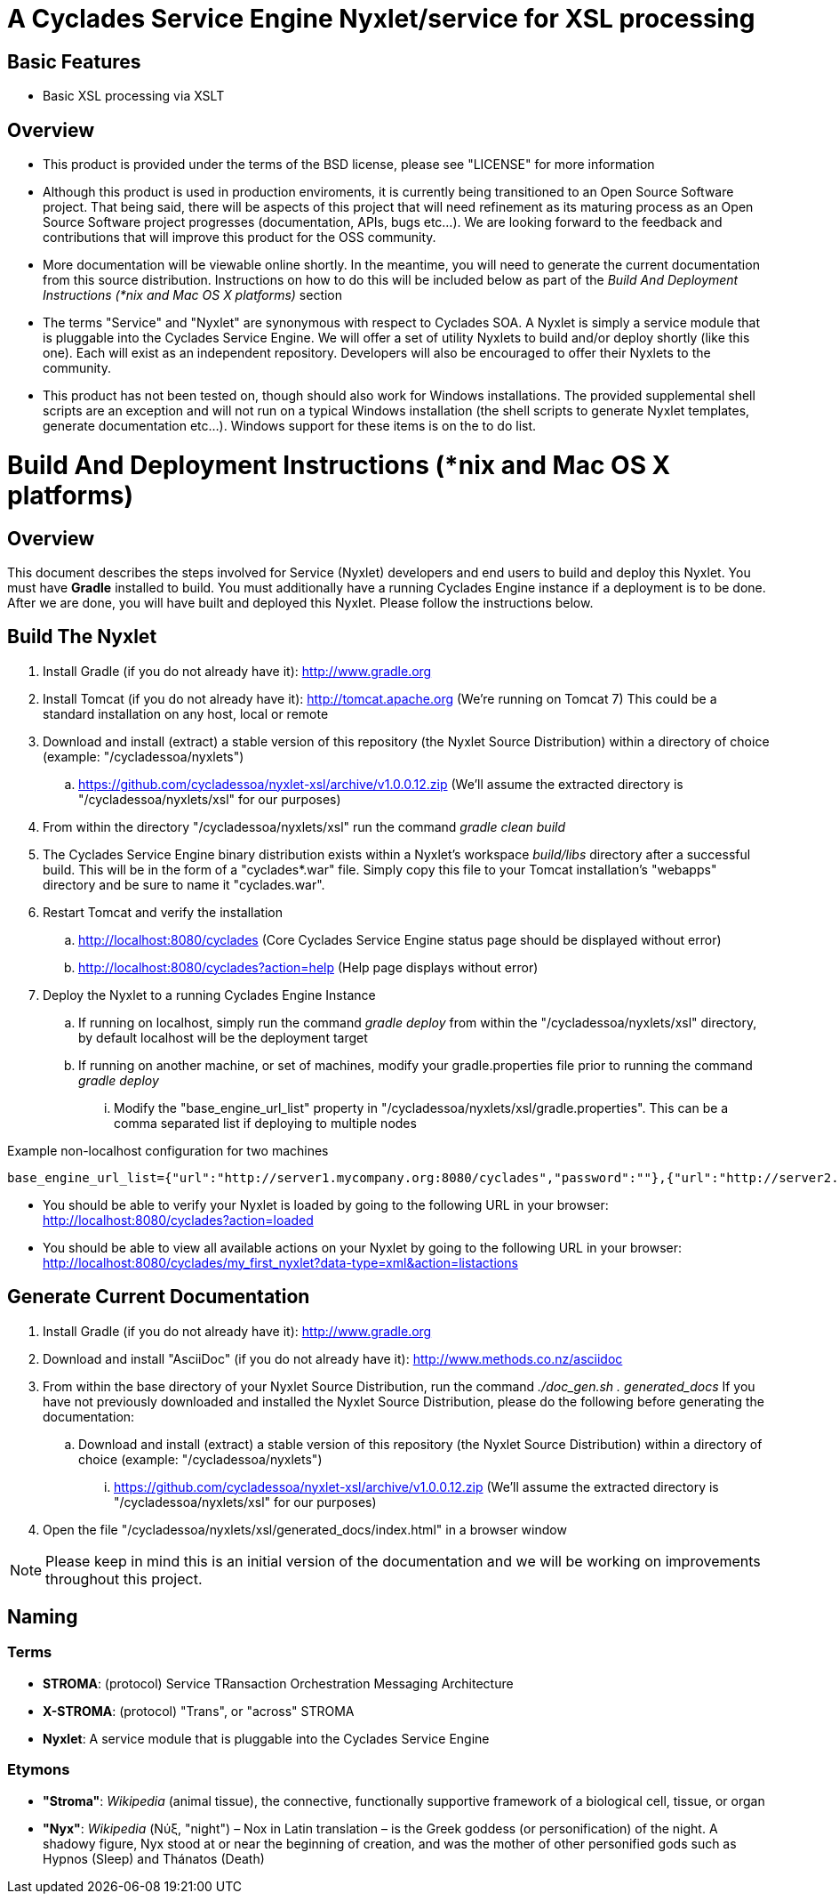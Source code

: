 ////////////////////////////////////////////////////////////////////////////////
Copyright (c) 2012, THE BOARD OF TRUSTEES OF THE LELAND STANFORD JUNIOR UNIVERSITY
All rights reserved.

Redistribution and use in source and binary forms, with or without modification,
are permitted provided that the following conditions are met:

   Redistributions of source code must retain the above copyright notice,
   this list of conditions and the following disclaimer.
   Redistributions in binary form must reproduce the above copyright notice,
   this list of conditions and the following disclaimer in the documentation
   and/or other materials provided with the distribution.
   Neither the name of the STANFORD UNIVERSITY nor the names of its contributors
   may be used to endorse or promote products derived from this software without
   specific prior written permission.

THIS SOFTWARE IS PROVIDED BY THE COPYRIGHT HOLDERS AND CONTRIBUTORS "AS IS" AND
ANY EXPRESS OR IMPLIED WARRANTIES, INCLUDING, BUT NOT LIMITED TO, THE IMPLIED
WARRANTIES OF MERCHANTABILITY AND FITNESS FOR A PARTICULAR PURPOSE ARE DISCLAIMED.
IN NO EVENT SHALL THE COPYRIGHT HOLDER OR CONTRIBUTORS BE LIABLE FOR ANY DIRECT,
INDIRECT, INCIDENTAL, SPECIAL, EXEMPLARY, OR CONSEQUENTIAL DAMAGES (INCLUDING,
BUT NOT LIMITED TO, PROCUREMENT OF SUBSTITUTE GOODS OR SERVICES; LOSS OF USE,
DATA, OR PROFITS; OR BUSINESS INTERRUPTION) HOWEVER CAUSED AND ON ANY THEORY OF
LIABILITY, WHETHER IN CONTRACT, STRICT LIABILITY, OR TORT (INCLUDING NEGLIGENCE
OR OTHERWISE) ARISING IN ANY WAY OUT OF THE USE OF THIS SOFTWARE, EVEN IF ADVISED
OF THE POSSIBILITY OF SUCH DAMAGE.
////////////////////////////////////////////////////////////////////////////////

= A Cyclades Service Engine Nyxlet/service for XSL processing

== Basic Features

* Basic XSL processing via XSLT

== Overview

* This product is provided under the terms of the BSD license, please see "LICENSE" for more information

* Although this product is used in production enviroments, it is currently being transitioned to an Open Source Software project. That being said, there will be aspects of this project that will need refinement as its maturing process as an Open Source Software project progresses (documentation, APIs, bugs etc...). We are looking forward to the feedback and contributions that will improve this product for the OSS community.

* More documentation will be viewable online shortly. In the meantime, you will need to generate the current documentation from this source distribution. Instructions on how to do this will be included below as part of the _Build And Deployment Instructions (*nix and Mac OS X platforms)_ section

* The terms "Service" and "Nyxlet" are synonymous with respect to Cyclades SOA. A Nyxlet is simply a service module that is pluggable into the Cyclades Service Engine. We will offer a set of utility Nyxlets to build and/or deploy shortly (like this one). Each will exist as an independent repository. Developers will also be encouraged to offer their Nyxlets to the community. 

* This product has not been tested on, though should also work for Windows installations. The provided supplemental shell scripts are an exception and will not run on a typical Windows installation (the shell scripts to generate Nyxlet templates, generate documentation etc...). Windows support for these items is on the to do list.

= Build And Deployment Instructions (*nix and Mac OS X platforms)

== Overview

This document describes the steps involved for Service (Nyxlet) developers and end users to build and deploy this Nyxlet. You must have *Gradle* installed to build. You must additionally have a running Cyclades Engine instance if a deployment is to be done. After we are done, you will have built and deployed this Nyxlet. Please follow the instructions below.

== Build The Nyxlet

. Install Gradle (if you do not already have it): http://www.gradle.org

. Install Tomcat (if you do not already have it): http://tomcat.apache.org (We're running on Tomcat 7) This could be a standard installation on any host, local or remote

. Download and install (extract) a stable version of this repository (the Nyxlet Source Distribution) within a directory of choice (example: "/cycladessoa/nyxlets")
	.. https://github.com/cycladessoa/nyxlet-xsl/archive/v1.0.0.12.zip (We'll assume the extracted directory is "/cycladessoa/nyxlets/xsl" for our purposes)

. From within the directory "/cycladessoa/nyxlets/xsl" run the command _gradle clean build_

. The Cyclades Service Engine binary distribution exists within a Nyxlet's workspace _build/libs_ directory after a successful build. This will be in the form of a "cyclades*.war" file. Simply copy this file to your Tomcat installation's "webapps" directory and be sure to name it "cyclades.war".

. Restart Tomcat and verify the installation
	.. http://localhost:8080/cyclades (Core Cyclades Service Engine status page should be displayed without error)
	.. http://localhost:8080/cyclades?action=help (Help page displays without error)

. Deploy the Nyxlet to a running Cyclades Engine Instance
	.. If running on localhost, simply run the command _gradle deploy_ from within the "/cycladessoa/nyxlets/xsl" directory, by default localhost will be the deployment target
	.. If running on another machine, or set of machines, modify your gradle.properties file prior to running the command _gradle deploy_
		... Modify the "base_engine_url_list" property in "/cycladessoa/nyxlets/xsl/gradle.properties". This can be a comma separated list if deploying to multiple nodes

.Example non-localhost configuration for two machines
----
base_engine_url_list={"url":"http://server1.mycompany.org:8080/cyclades","password":""},{"url":"http://server2.mycompany.org:8080/cyclades","password":""}
----

* You should be able to verify your Nyxlet is loaded by going to the following URL in your browser: http://localhost:8080/cyclades?action=loaded
* You should be able to view all available actions on your Nyxlet by going to the following URL in your browser: http://localhost:8080/cyclades/my_first_nyxlet?data-type=xml&action=listactions

== Generate Current Documentation

. Install Gradle (if you do not already have it): http://www.gradle.org

. Download and install "AsciiDoc" (if you do not already have it): http://www.methods.co.nz/asciidoc

. From within the base directory of your Nyxlet Source Distribution, run the command _./doc_gen.sh . generated_docs_ If you have not previously downloaded and installed the Nyxlet Source Distribution, please do the following before generating the documentation:
	.. Download and install (extract) a stable version of this repository (the Nyxlet Source Distribution) within a directory of choice (example: "/cycladessoa/nyxlets")
        	... https://github.com/cycladessoa/nyxlet-xsl/archive/v1.0.0.12.zip (We'll assume the extracted directory is "/cycladessoa/nyxlets/xsl" for our purposes)

. Open the file "/cycladessoa/nyxlets/xsl/generated_docs/index.html" in a browser window

[NOTE]
Please keep in mind this is an initial version of the documentation and we will be working on improvements throughout this project.

== Naming

=== Terms

* *STROMA*: (protocol) Service TRansaction Orchestration Messaging Architecture
* *X-STROMA*: (protocol) "Trans", or "across" STROMA
* *Nyxlet*: A service module that is pluggable into the Cyclades Service Engine

=== Etymons

* *"Stroma"*: _Wikipedia_ (animal tissue), the connective, functionally supportive framework of a biological cell, tissue, or organ
* *"Nyx"*: _Wikipedia_ (Νύξ, "night") – Nox in Latin translation – is the Greek goddess (or personification) of the night. A shadowy figure, Nyx stood at or near the beginning of creation, and was the mother of other personified gods such as Hypnos (Sleep) and Thánatos (Death)
